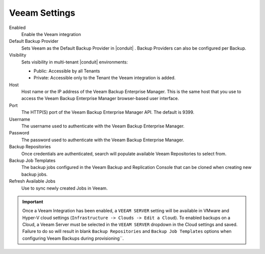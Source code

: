 Veeam Settings
--------------

Enabled
  Enable the Veeam integration
Default Backup Provider
  Sets Veeam as the Default Backup Provider in |conduit| . Backup Providers can also be configured per Backup.
Visibility
  Sets visibility in multi-tenant |conduit| environments:

  * Public: Accessible by all Tenants
  * Private: Accessible only to the Tenant the Veeam integration is added.

Host
  Host name or the IP address of the Veeam Backup Enterprise Manager. This is the same host that you use to access the Veeam Backup Enterprise Manager browser-based user interface.
Port
  The HTTP(S) port of the Veeam Backup Enterprise Manager API. The default is 9399.
Username
  The username used to authenticate with the Veeam Backup Enterprise Manager.
Password
  The password used to authenticate with the Veeam Backup Enterprise Manager.
Backup Repositories
  Once credentials are authenticated, search will populate available Veeam Repositories to select from.
Backup Job Templates
  The backup jobs configured in the Veeam Backup and Replication Console that can be cloned when creating new backup jobs.
Refresh Available Jobs
  Use to sync newly created Jobs in Veeam.

.. IMPORTANT:: Once a Veeam Integration has been enabled, a ``VEEAM SERVER`` setting will be available in VMware and Hyper-V cloud settings (``Infrastructure -> Clouds -> Edit a Cloud``). To enabled backups on a Cloud, a Veeam Server must be selected in the ``VEEAM SERVER`` dropdown in the Cloud settings and saved. Failure to do so will result in blank ``Backup Repositories`` and ``Backup Job Templates`` options when configuring Veeam Backups during provisioning´´.
